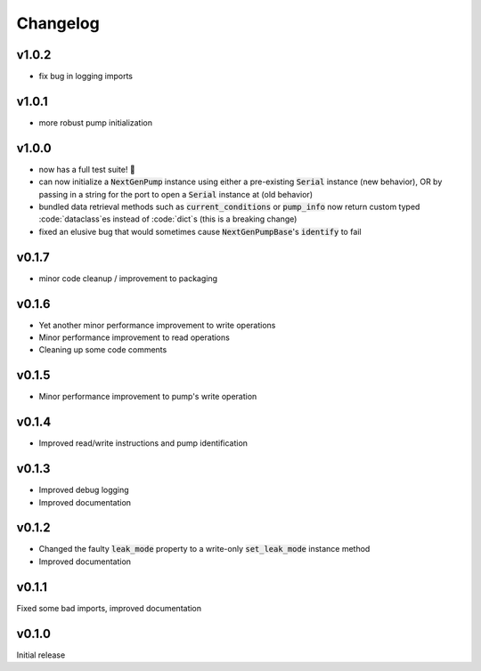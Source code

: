 =========
Changelog
=========

v1.0.2 
------
- fix bug in logging imports 

v1.0.1
------
- more robust pump initialization

v1.0.0
------
- now has a full test suite! 🎉
- can now initialize a :code:`NextGenPump` instance using either a pre-existing :code:`Serial` instance (new behavior), OR by passing in a string for the port to open a :code:`Serial` instance at (old behavior)
- bundled data retrieval methods such as :code:`current_conditions` or :code:`pump_info` now return custom typed :code:`dataclass`es instead of :code:`dict`s (this is a breaking change)
- fixed an elusive bug that would sometimes cause :code:`NextGenPumpBase`'s :code:`identify` to fail

v0.1.7
------
- minor code cleanup / improvement to packaging

v0.1.6
------
- Yet another minor performance improvement to write operations
- Minor performance improvement to read operations
- Cleaning up some code comments

v0.1.5
------
- Minor performance improvement to pump's write operation

v0.1.4
------
- Improved read/write instructions and pump identification

v0.1.3
------
- Improved debug logging
- Improved documentation

v0.1.2
------
- Changed the faulty :code:`leak_mode` property to a write-only :code:`set_leak_mode` instance method
- Improved documentation

v0.1.1
------
Fixed some bad imports, improved documentation

v0.1.0
------
Initial release
